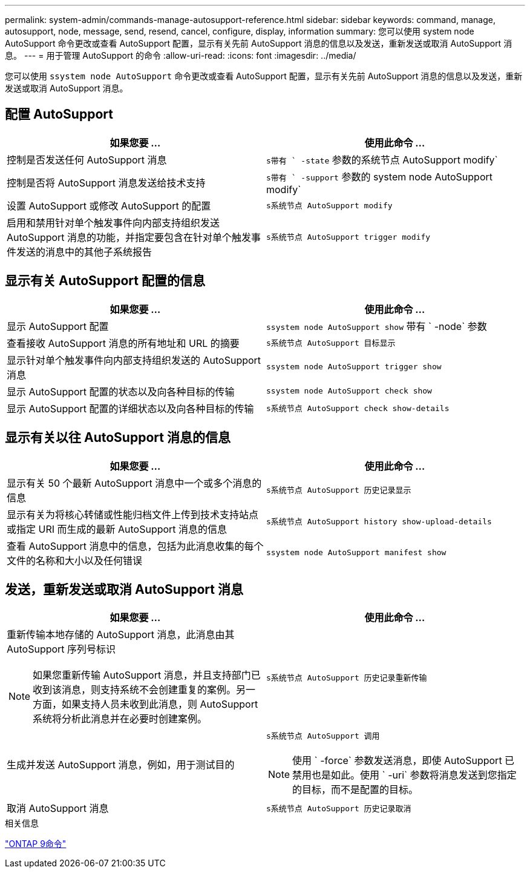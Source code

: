 ---
permalink: system-admin/commands-manage-autosupport-reference.html 
sidebar: sidebar 
keywords: command, manage, autosupport, node, message, send, resend, cancel, configure, display, information 
summary: 您可以使用 system node AutoSupport 命令更改或查看 AutoSupport 配置，显示有关先前 AutoSupport 消息的信息以及发送，重新发送或取消 AutoSupport 消息。 
---
= 用于管理 AutoSupport 的命令
:allow-uri-read: 
:icons: font
:imagesdir: ../media/


[role="lead"]
您可以使用 `ssystem node AutoSupport` 命令更改或查看 AutoSupport 配置，显示有关先前 AutoSupport 消息的信息以及发送，重新发送或取消 AutoSupport 消息。



== 配置 AutoSupport

|===
| 如果您要 ... | 使用此命令 ... 


 a| 
控制是否发送任何 AutoSupport 消息
 a| 
`s带有 ` -state` 参数的系统节点 AutoSupport modify`



 a| 
控制是否将 AutoSupport 消息发送给技术支持
 a| 
`s带有 ` -support` 参数的 system node AutoSupport modify`



 a| 
设置 AutoSupport 或修改 AutoSupport 的配置
 a| 
`s系统节点 AutoSupport modify`



 a| 
启用和禁用针对单个触发事件向内部支持组织发送 AutoSupport 消息的功能，并指定要包含在针对单个触发事件发送的消息中的其他子系统报告
 a| 
`s系统节点 AutoSupport trigger modify`

|===


== 显示有关 AutoSupport 配置的信息

|===
| 如果您要 ... | 使用此命令 ... 


 a| 
显示 AutoSupport 配置
 a| 
`ssystem node AutoSupport show` 带有 ` -node` 参数



 a| 
查看接收 AutoSupport 消息的所有地址和 URL 的摘要
 a| 
`s系统节点 AutoSupport 目标显示`



 a| 
显示针对单个触发事件向内部支持组织发送的 AutoSupport 消息
 a| 
`ssystem node AutoSupport trigger show`



 a| 
显示 AutoSupport 配置的状态以及向各种目标的传输
 a| 
`ssystem node AutoSupport check show`



 a| 
显示 AutoSupport 配置的详细状态以及向各种目标的传输
 a| 
`s系统节点 AutoSupport check show-details`

|===


== 显示有关以往 AutoSupport 消息的信息

|===
| 如果您要 ... | 使用此命令 ... 


 a| 
显示有关 50 个最新 AutoSupport 消息中一个或多个消息的信息
 a| 
`s系统节点 AutoSupport 历史记录显示`



 a| 
显示有关为将核心转储或性能归档文件上传到技术支持站点或指定 URI 而生成的最新 AutoSupport 消息的信息
 a| 
`s系统节点 AutoSupport history show-upload-details`



 a| 
查看 AutoSupport 消息中的信息，包括为此消息收集的每个文件的名称和大小以及任何错误
 a| 
`ssystem node AutoSupport manifest show`

|===


== 发送，重新发送或取消 AutoSupport 消息

|===
| 如果您要 ... | 使用此命令 ... 


 a| 
重新传输本地存储的 AutoSupport 消息，此消息由其 AutoSupport 序列号标识

[NOTE]
====
如果您重新传输 AutoSupport 消息，并且支持部门已收到该消息，则支持系统不会创建重复的案例。另一方面，如果支持人员未收到此消息，则 AutoSupport 系统将分析此消息并在必要时创建案例。

==== a| 
`s系统节点 AutoSupport 历史记录重新传输`



 a| 
生成并发送 AutoSupport 消息，例如，用于测试目的
 a| 
`s系统节点 AutoSupport 调用`

[NOTE]
====
使用 ` -force` 参数发送消息，即使 AutoSupport 已禁用也是如此。使用 ` -uri` 参数将消息发送到您指定的目标，而不是配置的目标。

====


 a| 
取消 AutoSupport 消息
 a| 
`s系统节点 AutoSupport 历史记录取消`

|===
.相关信息
http://docs.netapp.com/ontap-9/topic/com.netapp.doc.dot-cm-cmpr/GUID-5CB10C70-AC11-41C0-8C16-B4D0DF916E9B.html["ONTAP 9命令"^]
